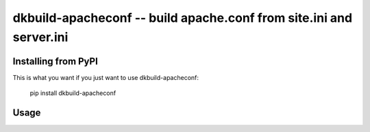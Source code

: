 
dkbuild-apacheconf -- build apache.conf from site.ini and server.ini
====================================================================


Installing from PyPI
--------------------

This is what you want if you just want to use dkbuild-apacheconf:

   pip install dkbuild-apacheconf


Usage
-----

